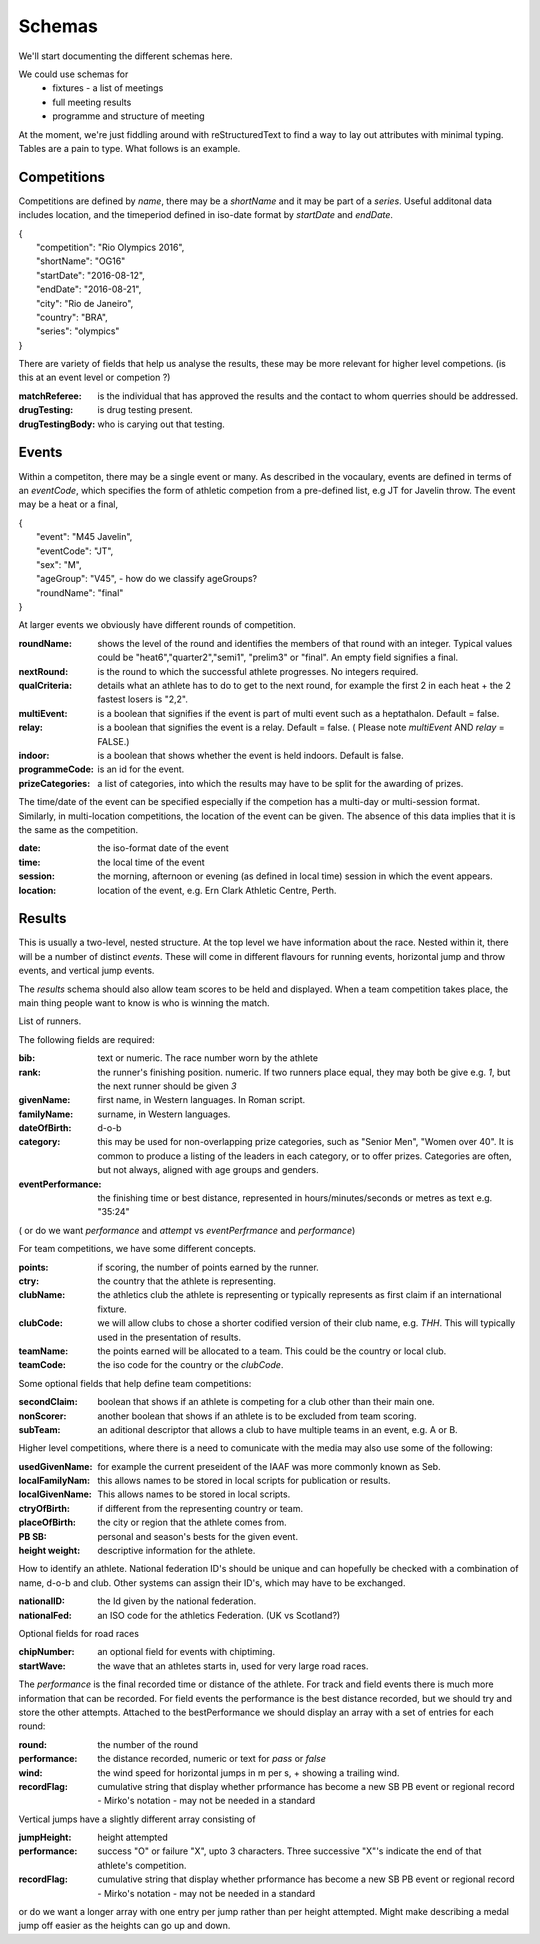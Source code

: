 
Schemas
=======


We'll start documenting the different schemas here.

We could use schemas for
 * fixtures - a list of meetings
 * full meeting results
 * programme and structure of meeting



At the moment, we're just fiddling around with reStructuredText to find a way to lay out attributes with minimal typing. Tables are a pain to type.  What follows is an example.

Competitions
------------

Competitions are defined by `name`, there may be a `shortName` and it may be part of a `series`. Useful additonal data includes location, and the timeperiod defined in iso-date format by `startDate` and `endDate`.

| {
|  	"competition": "Rio Olympics 2016",
|	"shortName": "OG16"
|  	"startDate": "2016-08-12",
|  	"endDate": "2016-08-21", 
|  	"city": "Rio de Janeiro", 
|  	"country": "BRA",
|	"series": "olympics"
| }


There are variety of fields that help us analyse the results, these may be more relevant for higher level competions. (is this at an event level or competion ?)

:matchReferee: is the individual that has approved the results and the contact to whom querries should be addressed.
:drugTesting: is drug testing present.
:drugTestingBody: who is carying out that testing.

Events
------

Within a competiton, there may be a single event or many. As described in the vocaulary, events are defined in terms of an `eventCode`, which specifies the form of athletic competion from a pre-defined list, e.g JT for Javelin throw. The event may be a heat or a final,


| {
|	"event": "M45 Javelin",
|	"eventCode": "JT",
|	"sex": "M",
|	"ageGroup": "V45",    -  how do we classify ageGroups?
|	"roundName": "final"
| }

At larger events we obviously have different rounds of competition. 

:roundName: shows the level of the round and identifies the members of that round with an integer. Typical values could be "heat6","quarter2","semi1", "prelim3" or "final". An empty field signifies a final.
:nextRound: is the round to which the successful athlete progresses. No integers required.
:qualCriteria: details what an athlete has to do to get to the next round, for example the first 2 in each heat + the 2 fastest losers is "2,2".
:multiEvent: is a boolean that signifies if the event is part of multi event such as a heptathalon. Default = false.
:relay: is a boolean that signifies the event is a relay. Default = false. ( Please note `multiEvent` AND `relay` = FALSE.)
:indoor: is a boolean that shows whether the event is held indoors. Default is false.
:programmeCode: is an id for the event.
:prizeCategories: a list of categories, into which the results may have to be split for the awarding of prizes.

The time/date of the event can be specified especially if the competion has a multi-day or multi-session format. Similarly, in multi-location competitions, the location of the event can be given. The absence of this data implies that it is the same as the competition.

:date: the iso-format date of the event
:time: the local time of the event 
:session: the morning, afternoon or evening (as defined in local time) session in which the event appears.
:location: location of the event, e.g. Ern Clark Athletic Centre, Perth.



Results
-------

This is usually a two-level, nested structure.  At the top level we have information about the race.  Nested within it, there will be a number of distinct `events`.  These will come in different flavours for running events, horizontal jump and throw events, and vertical jump events.

The `results` schema should also allow team scores to be held and displayed.  When a team competition takes place, the main thing people want to know is who is winning the match.


List of runners.

The following fields are required:

:bib:  text or numeric.  The race number worn by the athlete
:rank:	the runner's finishing position.  numeric.  If two runners place equal, they may both be give e.g. `1`, but the next runner should be given `3`

:givenName:  first name, in Western languages. In Roman script.
:familyName:  surname, in Western languages.
:dateOfBirth: d-o-b
:category:  this may be used for non-overlapping prize categories, such as "Senior Men", "Women over 40".  It is common to produce a listing of the leaders in each category, or to offer prizes.  Categories are often, but not always, aligned with age groups and genders.
:eventPerformance:  the finishing time or best distance, represented in hours/minutes/seconds or metres as text e.g. "35:24"
( or do we want `performance` and `attempt` vs `eventPerfrmance` and `performance`)

For team competitions, we have some different concepts.

:points:  if scoring, the number of points earned by the runner.
:ctry: the country that the athlete is representing.
:clubName: the athletics club the athlete is representing or typically represents as first claim if an international fixture.
:clubCode: we will allow clubs to chose a shorter codified version of their club name, e.g. `THH`. This will typically used in the presentation of results.

:teamName: the points earned will be allocated to a team. This could be the country or local club.
:teamCode: the iso code for the country or the `clubCode`.


Some optional fields that help define team competitions:

:secondClaim: boolean that shows if an athlete is competing for a club other than their main one.
:nonScorer: another boolean that shows if an athlete is to be excluded from team scoring.
:subTeam: an aditional descriptor that allows a club to have multiple teams in an event, e.g. A or B.



Higher level competitions, where there is a need to comunicate with the media may also use some of the following:

:usedGivenName:  for example the current preseident of the IAAF was more commonly known as Seb.
:localFamilyNam:  this allows names to be stored in local scripts for publication or results.
:localGivenName:  This allows names to be stored in local scripts.
:ctryOfBirth: if different from the representing country or team.
:placeOfBirth: the city or region that the athlete comes from.
:PB SB: personal and season's bests for the given event.
:height weight: descriptive information for the athlete.


How to identify an athlete. National federation ID's should be unique and can hopefully be checked with a combination of name, d-o-b and club. Other systems can assign their ID's, which may have to be exchanged.

:nationalID: the Id given by the national federation.
:nationalFed: an ISO code for the athletics Federation. (UK vs Scotland?)


Optional fields for road races

:chipNumber: an optional field for events with chiptiming.
:startWave: the wave that an athletes starts in, used for very large road races.

The `performance` is the final recorded time or distance of the athlete. For track and field events there is much more information that can be recorded. For field events the performance is the best distance recorded, but we should try and store the other attempts. Attached to the bestPerformance we should display an array with a set of entries for each round:


:round: the number of the round
:performance: the distance recorded, numeric or text for `pass` or `false`
:wind: the wind speed for horizontal jumps in m per s, + showing a trailing wind.
:recordFlag: cumulative string that display whether prformance has become a new SB PB event or regional record - Mirko's notation - may not be needed in a standard


Vertical jumps have a slightly different array consisting of


:jumpHeight: height attempted
:performance: success "O" or failure "X", upto 3 characters. Three successive "X"'s indicate the end of that athlete's competition.
:recordFlag: cumulative string that display whether prformance has become a new SB PB event or regional record - Mirko's notation - may not be needed in a standard

or do we want a longer array with one entry per jump rather than per height attempted. Might make describing a medal jump off easier as the heights can go up and down.













